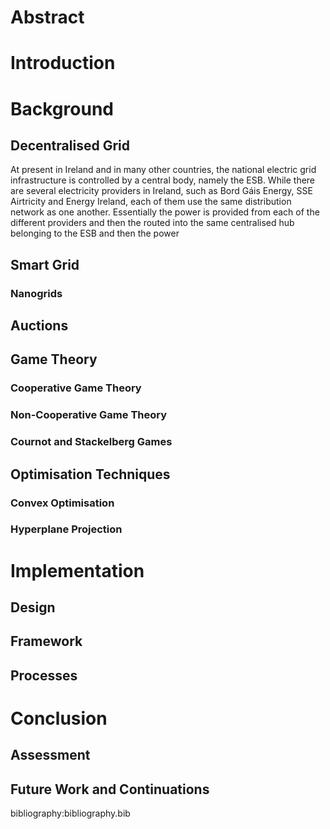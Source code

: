 #+LATEX_COMPILER: xelatex
#+LATEX_CLASS: report
#+LATEX_CLASS_OPTIONS: [a4paper, notitlepage]
#+LATEX_HEADER: \include{settings/preamble}
#+OPTIONS: toc:nil

# Inserts the 'TRINITY COLLEGE' etc. page
\inserttitlepage

\pagenumbering{roman}

\declaration

\permissiontolend

\insertabstract

# Need to fiddle with page numbers manually to make them consistent
\acknowledgements

\tableofcontents

\newpage


\pagenumbering{arabic}

* Abstract

* Introduction


* Background
** Decentralised Grid
At present in Ireland and in many other countries, the national electric grid
infrastructure is controlled by a central body, namely the ESB. While there are
several electricity providers in Ireland, such as Bord Gáis Energy, SSE
Airtricity and Energy Ireland, each of them use the same distribution network as
one another. Essentially the power is provided from each of the different
providers and then the routed into the same centralised hub belonging to the ESB
and then the power  
** Smart Grid

*** Nanogrids

** Auctions


** Game Theory
*** Cooperative Game Theory

*** Non-Cooperative Game Theory

*** Cournot and Stackelberg Games

** Optimisation Techniques

*** Convex Optimisation

*** Hyperplane Projection

* Implementation

** Design

** Framework

** Processes

* Conclusion

** Assessment

** Future Work and Continuations

bibliography:bibliography.bib
\appendix


